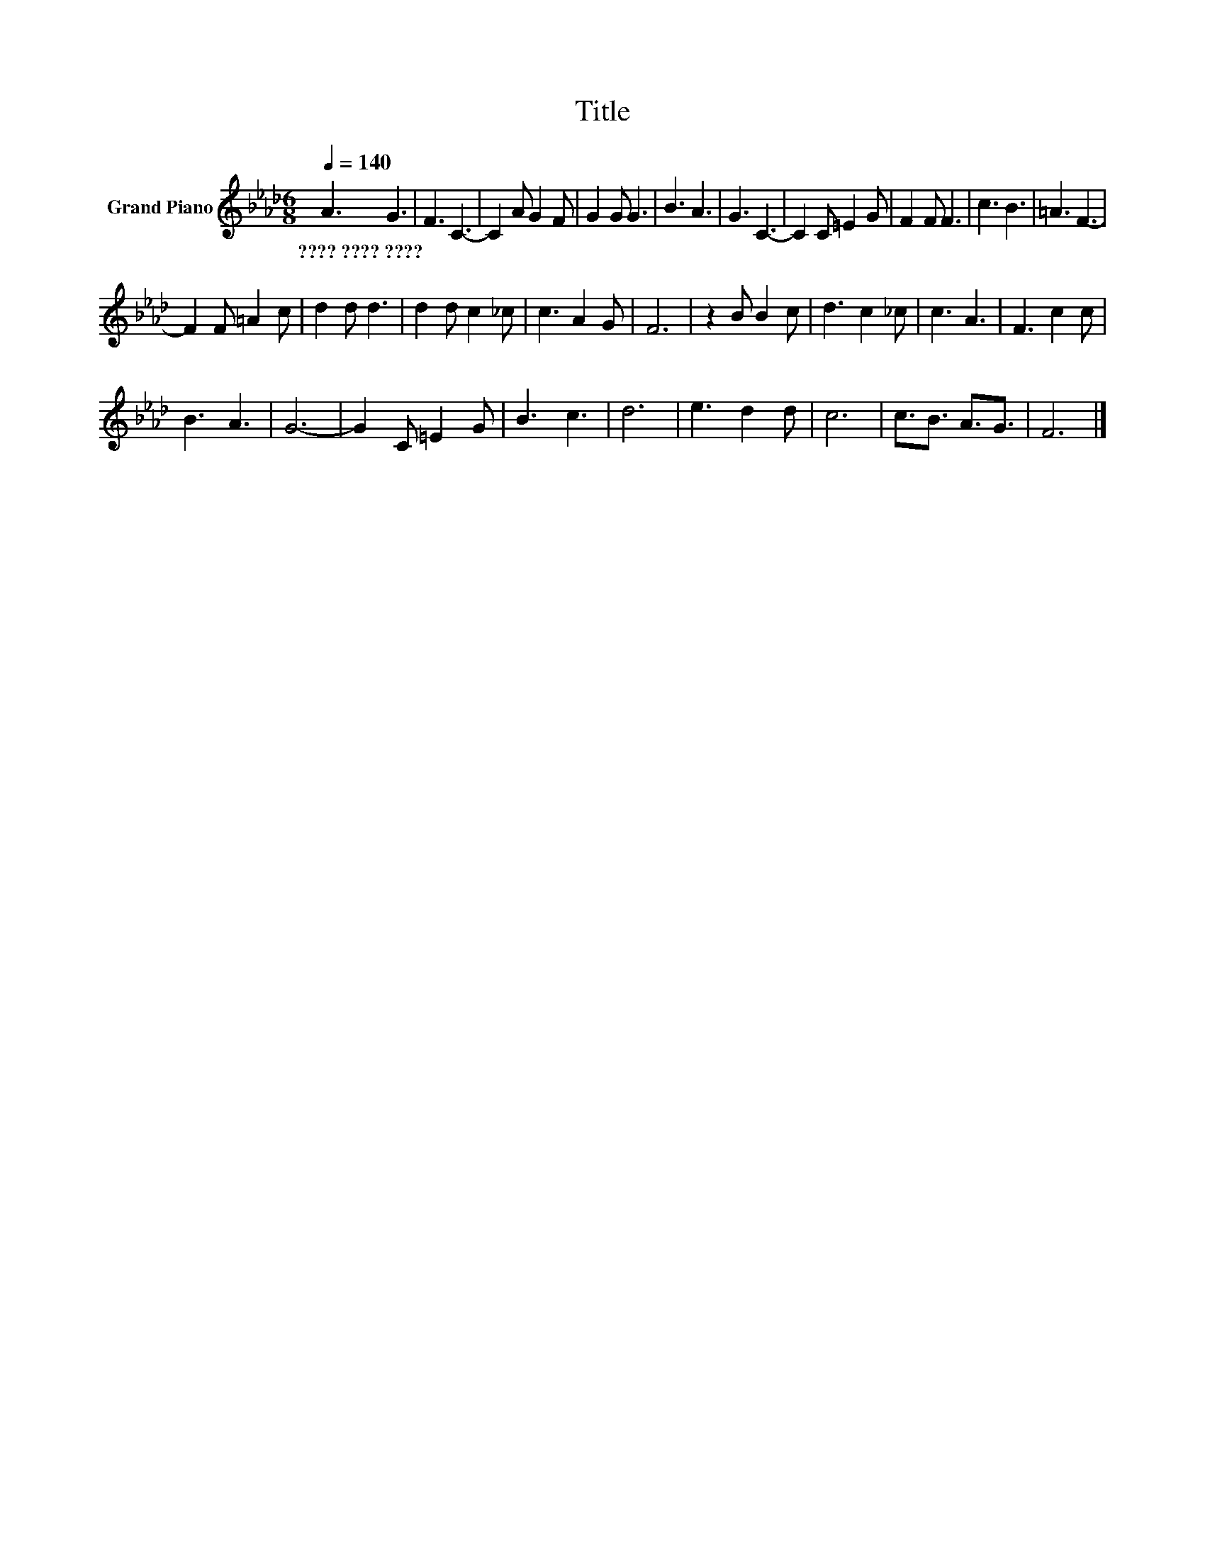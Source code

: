 X:1
T:Title
L:1/8
Q:1/4=140
M:6/8
K:Ab
V:1 treble nm="Grand Piano"
V:1
 A3 G3 | F3 C3- | C2 A G2 F | G2 G G3 | B3 A3 | G3 C3- | C2 C =E2 G | F2 F F3 | c3 B3 | =A3 F3- | %10
w: ????~????~???? *||||||||||
 F2 F =A2 c | d2 d d3 | d2 d c2 _c | c3 A2 G | F6 | z2 B B2 c | d3 c2 _c | c3 A3 | F3 c2 c | %19
w: |||||||||
 B3 A3 | G6- | G2 C =E2 G | B3 c3 | d6 | e3 d2 d | c6 | c3/2B3/2 A3/2G3/2 | F6 |] %28
w: |||||||||

